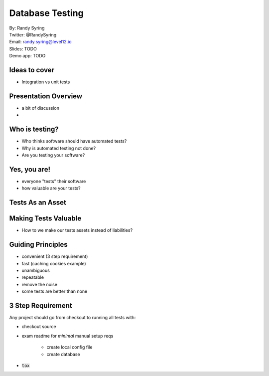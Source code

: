 .. default-role:: code

===========================================
Database Testing
===========================================

| By: Randy Syring
| Twitter: @RandySyring
| Email: randy.syring@level12.io
| Slides: TODO
| Demo app: TODO


Ideas to cover
======================

* Integration vs unit tests

Presentation Overview
=====================

- a bit of discussion
-

Who is testing?
===============

* Who thinks software should have automated tests?
* Why is automated testing not done?
* Are you testing your software?

Yes, you are!
===============

* everyone "tests" their software
* how valuable are your tests?

Tests As an Asset
=================


Making Tests Valuable
=====================

- How to we make our tests assets instead of liabilities?

Guiding Principles
==================

- convenient (3 step requirement)
- fast (caching cookies example)
- unambiguous
- repeatable
- remove the noise
- some tests are better than none


3 Step Requirement
==================

Any project should go from checkout to running all tests with:

- checkout source
- exam readme for *minimal* manual setup reqs

    - create local config file
    - create database

- `tox`
